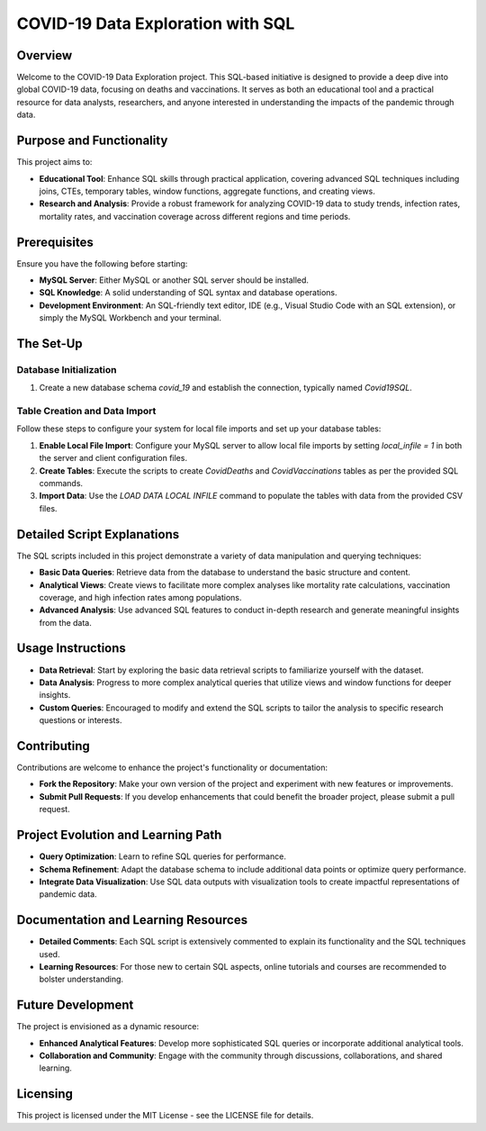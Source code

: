 COVID-19 Data Exploration with SQL
==================================

Overview
--------

Welcome to the COVID-19 Data Exploration project. This SQL-based initiative is designed to provide a deep dive into global COVID-19 data, focusing on deaths and vaccinations. It serves as both an educational tool and a practical resource for data analysts, researchers, and anyone interested in understanding the impacts of the pandemic through data.

Purpose and Functionality
-------------------------

This project aims to:

- **Educational Tool**: Enhance SQL skills through practical application, covering advanced SQL techniques including joins, CTEs, temporary tables, window functions, aggregate functions, and creating views.
- **Research and Analysis**: Provide a robust framework for analyzing COVID-19 data to study trends, infection rates, mortality rates, and vaccination coverage across different regions and time periods.

Prerequisites
-------------

Ensure you have the following before starting:

- **MySQL Server**: Either MySQL or another SQL server should be installed.
- **SQL Knowledge**: A solid understanding of SQL syntax and database operations.
- **Development Environment**: An SQL-friendly text editor, IDE (e.g., Visual Studio Code with an SQL extension), or simply the MySQL Workbench and your terminal.

The Set-Up
-------------

Database Initialization
~~~~~~~~~~~~~~~~~~~~~~~

1. Create a new database schema `covid_19` and establish the connection, typically named `Covid19SQL`.

Table Creation and Data Import
~~~~~~~~~~~~~~~~~~~~~~~~~~~~~~

Follow these steps to configure your system for local file imports and set up your database tables:

1. **Enable Local File Import**: Configure your MySQL server to allow local file imports by setting `local_infile = 1` in both the server and client configuration files.
2. **Create Tables**: Execute the scripts to create `CovidDeaths` and `CovidVaccinations` tables as per the provided SQL commands.
3. **Import Data**: Use the `LOAD DATA LOCAL INFILE` command to populate the tables with data from the provided CSV files.

Detailed Script Explanations
----------------------------

The SQL scripts included in this project demonstrate a variety of data manipulation and querying techniques:

- **Basic Data Queries**: Retrieve data from the database to understand the basic structure and content.
- **Analytical Views**: Create views to facilitate more complex analyses like mortality rate calculations, vaccination coverage, and high infection rates among populations.
- **Advanced Analysis**: Use advanced SQL features to conduct in-depth research and generate meaningful insights from the data.

Usage Instructions
------------------

- **Data Retrieval**: Start by exploring the basic data retrieval scripts to familiarize yourself with the dataset.
- **Data Analysis**: Progress to more complex analytical queries that utilize views and window functions for deeper insights.
- **Custom Queries**: Encouraged to modify and extend the SQL scripts to tailor the analysis to specific research questions or interests.

Contributing
------------

Contributions are welcome to enhance the project's functionality or documentation:

- **Fork the Repository**: Make your own version of the project and experiment with new features or improvements.
- **Submit Pull Requests**: If you develop enhancements that could benefit the broader project, please submit a pull request.

Project Evolution and Learning Path
-----------------------------------

- **Query Optimization**: Learn to refine SQL queries for performance.
- **Schema Refinement**: Adapt the database schema to include additional data points or optimize query performance.
- **Integrate Data Visualization**: Use SQL data outputs with visualization tools to create impactful representations of pandemic data.

Documentation and Learning Resources
-------------------------------------

- **Detailed Comments**: Each SQL script is extensively commented to explain its functionality and the SQL techniques used.
- **Learning Resources**: For those new to certain SQL aspects, online tutorials and courses are recommended to bolster understanding.

Future Development
------------------

The project is envisioned as a dynamic resource:

- **Enhanced Analytical Features**: Develop more sophisticated SQL queries or incorporate additional analytical tools.
- **Collaboration and Community**: Engage with the community through discussions, collaborations, and shared learning.

Licensing
---------

This project is licensed under the MIT License - see the LICENSE file for details.
